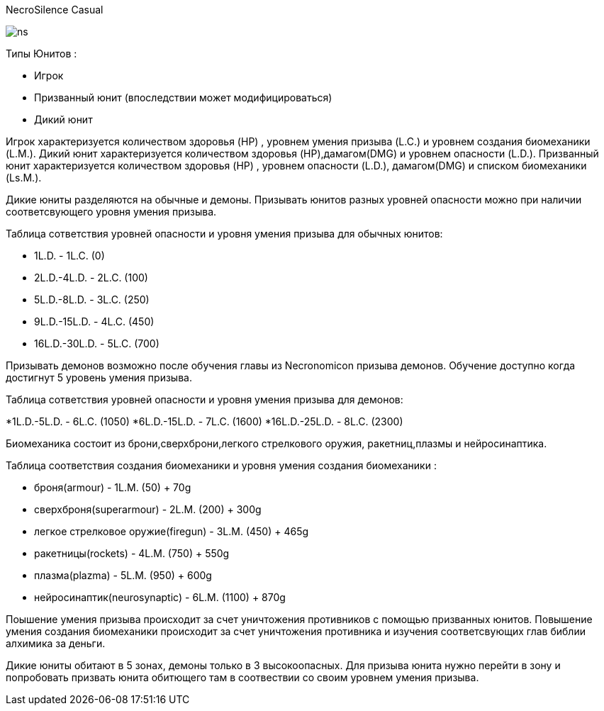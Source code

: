 NecroSilence Casual

image:https://github.com/unStatiK/NS/raw/master/ns.jpeg[]
 

Типы Юнитов :

* Игрок 
* Призванный юнит (впоследствии может модифицироваться) 
* Дикий юнит 

Игрок характеризуется количеством здоровья (HP) , уровнем умения призыва (L.C.) и уровнем создания биомеханики (L.M.). Дикий юнит характеризуется количеством здоровья (HP),дамагом(DMG) и уровнем опасности (L.D.). Призванный юнит 
характеризуется количеством здоровья (HP) , уровнем опасности (L.D.), дамагом(DMG) и списком биомеханики (Ls.M.).

Дикие юниты разделяются на обычные и демоны. Призывать юнитов разных уровней опасности можно при наличии соответсвующего уровня умения призыва.

Таблица сответствия уровней опасности и уровня умения призыва для обычных юнитов:

* 1L.D. - 1L.C. (0) 
* 2L.D.-4L.D. - 2L.C. (100)  
* 5L.D.-8L.D. - 3L.C. (250) 
* 9L.D.-15L.D. - 4L.C. (450) 
* 16L.D.-30L.D. - 5L.C. (700) 

Призывать демонов возможно после обучения главы из Necronomicon призыва демонов. Обучение доступно когда достигнут 5 уровень умения призыва.

Таблица сответствия уровней опасности и уровня умения призыва для демонов:

*1L.D.-5L.D. - 6L.C. (1050) 
*6L.D.-15L.D. - 7L.C. (1600) 
*16L.D.-25L.D. - 8L.C. (2300) 

Биомеханика состоит из брони,сверхброни,легкого стрелкового оружия, ракетниц,плазмы и нейросинаптика.

Таблица соответствия создания биомеханики и уровня умения создания биомеханики :

* броня(armour) - 1L.M. (50) + 70g 
* сверхброня(superarmour) - 2L.M. (200) + 300g 
* легкое стрелковое оружие(firegun) - 3L.M. (450) + 465g 
* ракетницы(rockets) - 4L.M. (750) + 550g 
* плазма(plazma) - 5L.M. (950) + 600g 
* нейросинаптик(neurosynaptic) - 6L.M. (1100) + 870g 

Поышение умения призыва происходит за счет уничтожения противников с помощью призванных юнитов. Повышение умения создания биомеханики происходит за счет уничтожения противника и изучения соответсвующих глав библии алхимика за 
деньги.

Дикие юниты обитают в 5 зонах, демоны только в 3 высокоопасных. Для призыва юнита нужно перейти в зону и попробовать призвать юнита обитющего там в соотвествии со своим уровнем умения призыва.
